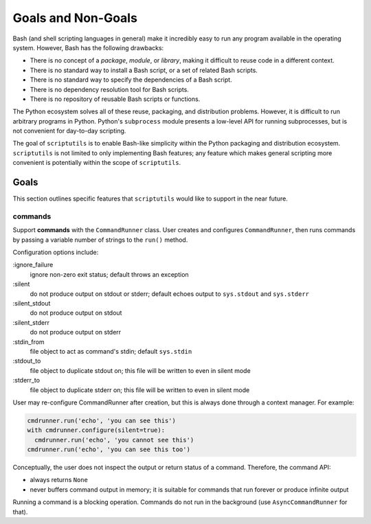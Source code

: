 ===================
Goals and Non-Goals
===================

Bash (and shell scripting languages in general) make it incredibly easy
to run any program available in the operating system. However, Bash has
the following drawbacks:

- There is no concept of a *package*, *module*, or *library*, making it
  difficult to reuse code in a different context.

- There is no standard way to install a Bash script, or a set of related
  Bash scripts.

- There is no standard way to specify the dependencies of a Bash script.

- There is no dependency resolution tool for Bash scripts.

- There is no repository of reusable Bash scripts or functions.

The Python ecosystem solves all of these reuse, packaging, and
distribution problems. However, it is difficult to run arbitrary
programs in Python. Python's ``subprocess`` module presents a low-level
API for running subprocesses, but is not convenient for day-to-day
scripting.

The goal of ``scriptutils`` is to enable Bash-like simplicity within the
Python packaging and distribution ecosystem. ``scriptutils`` is not
limited to only implementing Bash features; any feature which makes
general scripting more convenient is potentially within the scope of
``scriptutils``.

Goals
=====

This section outlines specific features that ``scriptutils`` would like
to support in the near future.

commands
--------

Support **commands** with the ``CommandRunner`` class. User creates and
configures ``CommandRunner``, then runs commands by passing a variable
number of strings to the ``run()`` method.

Configuration options include:

:ignore_failure
  ignore non-zero exit status; default throws an exception

:silent
  do not produce output on stdout or stderr; default echoes output to
  ``sys.stdout`` and ``sys.stderr``

:silent_stdout
  do not produce output on stdout

:silent_stderr
  do not produce output on stderr

:stdin_from
  file object to act as command's stdin; default ``sys.stdin``

:stdout_to
  file object to duplicate stdout on; this file will be written to even in
  silent mode

:stderr_to
  file object to duplicate stderr on; this file will be written to even in
  silent mode

User may re-configure CommandRunner after creation, but this is always
done through a context manager. For example:

.. code:: python

  cmdrunner.run('echo', 'you can see this')
  with cmdrunner.configure(silent=true):
    cmdrunner.run('echo', 'you cannot see this')
  cmdrunner.run('echo', 'you can see this too')

Conceptually, the user does not inspect the output or return status of a
command. Therefore, the command API:

- always returns ``None``
- never buffers command output in memory; it is suitable for commands
  that run forever or produce infinite output

Running a command is a blocking operation. Commands do not run in the
background (use ``AsyncCommandRunner`` for that).

